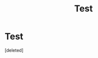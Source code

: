 #+TITLE: Test

* Test
:PROPERTIES:
:Score: 1
:DateUnix: 1582554437.0
:DateShort: 2020-Feb-24
:END:
[deleted]

